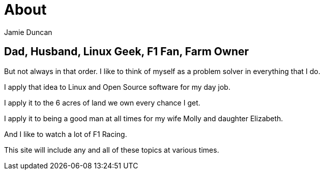 = About
:author: Jamie Duncan
:date: 2016-10-20 11:32
:modified: 2016-10-20 11:32
:slug: about
:summary: a bit about me
:category: page
:tags: about,life,jduncan

== Dad, Husband, Linux Geek, F1 Fan, Farm Owner

But not always in that order. I like to think of myself as a problem solver in everything that I do.

I apply that idea to Linux and Open Source software for my day job.

I apply it to the 6 acres of land we own every chance I get.

I apply it to being a good man at all times for my wife Molly and daughter Elizabeth.

And I like to watch a lot of F1 Racing.

This site will include any and all of these topics at various times.

